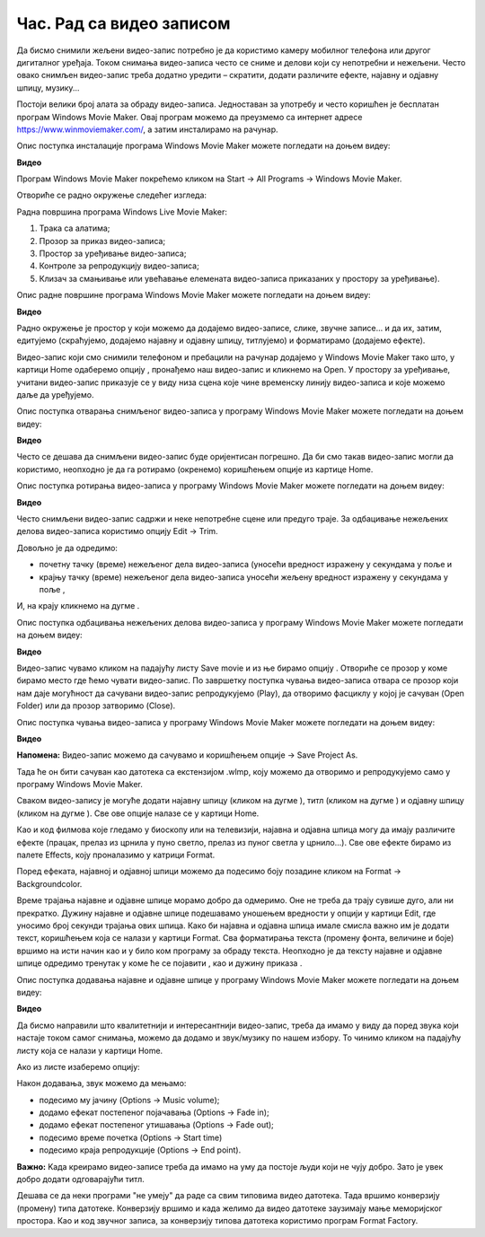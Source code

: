 Час. Рад са видео записом
===========================

.. infonote::
 
 На овом часу ћемо говорити о:
    •	 основној обради видео-записа;
    •	 претварању (конверзији) типа звучних датотека.


Да бисмо снимили жељени видео-запис потребно је да користимо камеру мобилног телефона или другог дигиталног уређаја. Током снимања видео-записа често се сниме и делови који су непотребни и нежељени. Често овако снимљен видео-запис треба додатно уредити – скратити, додати различите ефекте, најавну и одјавну шпицу, музику...

Постоји велики број алата за обраду видео-записа. Једноставан за употребу и често коришћен је бесплатан програм Windows Movie Maker. 
Oвај програм можемо да преузмемо са интернет адресе https://www.winmoviemaker.com/, а затим инсталирамо на рачунар. 

Опис поступка инсталације програма Windows Movie Maker можете погледати на доњем видеу:

**Видео**

Програм Windows Movie Maker покрећемо кликом на Start → All Programs → Windows Movie Maker. 

Отвориће се радно окружење следећег изгледа: 

.. image:: ../../_images/L69S_1.png
    :width: 800px
    :align: center

Радна површина програма Windows Live Movie Maker:

1.  Трака са алатима;
2.  Прозор за приказ видео-записа; 
3.  Простор за уређивање видео-записа;
4.  Контроле за репродукцију видео-записа;
5.  Клизач за смањивање или увећавање елемената видео-записа приказаних у простору за уређивање).

Опис радне површине програма Windows Movie Maker можете погледати на доњем видеу:

**Видео**

Радно окружење је простор у који можемо да додајемо видео-записе, слике, звучне записе... и да их, затим, едитујемо (скраћујемо, додајемо најавну и одјавну шпицу, титлујемо) и форматирамо (додајемо ефекте).

.. |s1| image:: ../../_images/L69S2.png
               :width: 50px


.. |s2| image:: ../../_images/L69S3.png
               :width: 50px

Видео-запис који смо снимили телефоном и пребацили на рачунар додајемо у Windows Movie Maker тако што, у картици Home одаберемо опцију |s1|, пронађемо наш видео-запис и кликнемо на Open. У простору за уређивање, учитани видео-запис приказује се у виду низа сцена  које чине временску линију видео-записа и које можемо даље да уређујемо.

Опис поступка отварања снимљеног видео-записа у програму Windows Movie Maker можете погледати на доњем видеу:

**Видео**

Често се дешава да снимљени видео-запис буде оријентисан погрешно. Да би смо такав видео-запис могли да користимо,  неопходно је да га ротирамо (окренемо) коришћењем опције |s2| из картице Home.

Опис поступка ротирања видео-записа у програму Windows Movie Maker можете погледати на доњем видеу:

**Видео**

Често снимљени видео-запис садржи и неке непотребне сцене или предуго траје. 
За одбацивање нежељених делова видео-записа користимо опцију Edit → Trim. 

.. |s3| image:: ../../_images/L69S4.png
               :width: 150px


.. |s4| image:: ../../_images/L69S5.png
               :width: 150px

.. |s5| image:: ../../_images/L69S6.png
               :width: 50px

Довољно је да одредимо:

•	почетну тачку (време) нежељеног дела видео-записа (уносећи вредност изражену у секундама у поље |s3| и
•	крајњу тачку (време) нежељеног дела видео-записа уносећи жељену вредност изражену у секундама у поље |s4|,

И, на крају кликнемо на дугме |s5|. 

Опис поступка одбацивања нежељених делова видео-записа у програму Windows Movie Maker можете погледати на доњем видеу:

**Видео**

.. |s6| image:: ../../_images/L69S7.png
               :width: 200px

Видео-запис чувамо кликом на падајућу листу Save movie и из ње бирамо опцију |s6|. Отвориће се прозор у коме бирамо место где ћемо чувати видео-запис. 
По завршетку поступка чувања видео-записа отвара се прозор који нам даје могућност да сачувани видео-запис репродукујемо (Play), да отворимо фасциклу у којој је сачуван (Open Folder) или да прозор затворимо (Close).
 
Опис поступка чувања видео-записа у програму Windows Movie Maker можете погледати на доњем видеу:

**Видео**

.. |s7| image:: ../../_images/L69S8.png
               :width: 50px

**Напомена:** Видео-запис можемо да сачувамо и коришћењем опције |s7| → Save Project As. 

Тада ће он бити сачуван као датотека са екстензијом .wlmp, коју можемо да отворимо и репродукујемо само у програму Windows Movie Maker.

.. |s8| image:: ../../_images/L69S9.png
               :width: 50px

.. |s9| image:: ../../_images/L69S10.png
               :width: 50px

.. |s10| image:: ../../_images/L69S11.png
               :width: 50px


.. |s11| image:: ../../_images/L69S13.png
               :width: 150px

.. |s12| image:: ../../_images/L69S14.png
               :width: 50px

.. |s13| image:: ../../_images/L69S15.png
               :width: 150px

.. |s14| image:: ../../_images/L69S16.png
               :width: 150px

.. |s15| image:: ../../_images/L69S17.png
               :width: 50px

Сваком видео-запису је могуће додати најавну шпицу (кликом на дугме |s8|), титл (кликом на дугме |s9|) и одјавну шпицу (кликом на дугме |s9|). Све ове опције налазе се у картици Home. 

Као и код филмова које гледамо у биоскопу или на телевизији, најавна и одјавна шпица могу да имају различите ефекте (працак, прелаз из црнила у пуно светло, прелаз из пуног светла у црнило...). 
Све ове ефекте бирамо из палете Effects, коју проналазимо у катрици Format.

.. image:: ../../_images/L69S12.png
    :width: 800px
    :align: center

Поред ефеката, најавној и одјавној шпици можемо да подесимо боју позадине кликом на Format → Backgroundcolor.

Време трајања најавне и одјавне шпице морамо добро да одмеримо. Оне не треба да трају сувише дуго, али ни прекратко. 
Дужину најавне и одјавне шпице подешавамо уношењем вредности у опцији |s11| у картици Еdit, где уносимо број секунди трајања ових шпица.
Како би најавна и одјавна шпица имале смисла важно им је додати текст, коришћењем |s12| која се налази у картици Format. 
Сва форматирања текста (промену фонта, величине и боје) вршимо на исти начин као и у било ком програму за обраду текста. 
Неопходно је да тексту најавне и одјавне шпице одредимо тренутак у коме ће се појавити |s13|, као и дужину приказа |s14|.

Опис поступка додавања најавне и одјавне шпице у програму Windows Movie Maker можете погледати на доњем видеу:

**Видео**

Да бисмо направили што квалитетнији и интересантнији видео-запис, треба да имамо у виду да поред звука који настаје током самог снимања, можемо да додамо и звук/музику по нашем избору. 
То чинимо кликом на падајућу листу |s15| која се налази у картици Home. 

Ако из листе изаберемо опцију:

.. image:: ../../_images/L69S18.png
    :width: 900px
    :align: center

Након додавања, звук можемо да мењамо: 

-  подесимо му јачину (Options → Music volume);
-  додамо ефекат постепеног појачавања (Options → Fade in);
-  додамо ефекат постепеног утишавања (Options → Fade out);
-  подесимо време почетка (Options → Start time) 
-  подесимо краја репродукције (Options → End point). 

**Важно:** Kaда креирамо видео-записе треба да имамо на уму да постоје људи који не чују добро. Зато је увек добро додати одговарајући титл. 

Дешава се да неки програми "не умеју" да раде са свим типовима видео датотека. Тада вршимо конверзију (промену) типа датотеке. Конверзију вршимо и када желимо да видео датотеке заузимају мање меморијског простора. Као и код звучног записа, за конверзију типова датотека користимо програм Format Factory. 

.. infonote::

 **Шта смо научили?**
    •	да су мобилни дигитални уређаји најчешћа средства за снимање видео-записа;
    •	да видео-запис можемо додатно да уредимо – уклањање нежељених делова, додајемо различите ефекте, најавну и одјавну шпицу, титл и звук;
    •	да конверзију типа датотеке вршимо када програм који користимо "не уме" да ради са датотекама које имамо или када желимо да оне заузимају мање меморијског простора. 